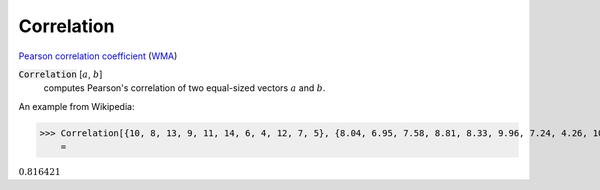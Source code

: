 Correlation
===========

`Pearson correlation coefficient <https://en.wikipedia.org/wiki/Pearson_correlation_coefficient>`_ (`WMA <https://reference.wolfram.com/language/ref/Correlation.html>`_)


:code:`Correlation` [:math:`a`, :math:`b`]
    computes Pearson's correlation of two equal-sized vectors :math:`a` and :math:`b`.





An example from Wikipedia:

>>> Correlation[{10, 8, 13, 9, 11, 14, 6, 4, 12, 7, 5}, {8.04, 6.95, 7.58, 8.81, 8.33, 9.96, 7.24, 4.26, 10.84, 4.82, 5.68}]
    =

:math:`0.816421`


